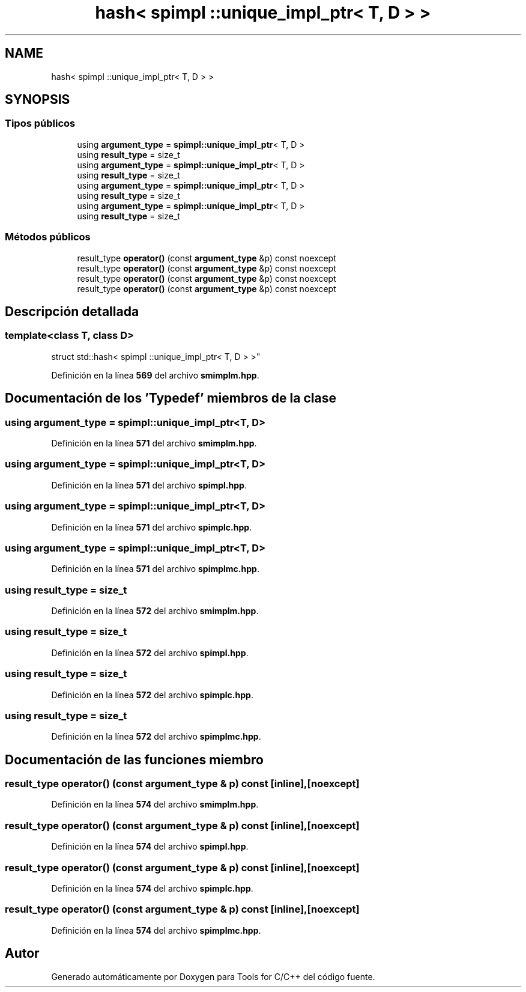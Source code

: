.TH "hash< spimpl ::unique_impl_ptr< T, D > >" 3 "Sábado, 20 de Noviembre de 2021" "Version 0.2.3" "Tools  for C/C++" \" -*- nroff -*-
.ad l
.nh
.SH NAME
hash< spimpl ::unique_impl_ptr< T, D > >
.SH SYNOPSIS
.br
.PP
.SS "Tipos públicos"

.in +1c
.ti -1c
.RI "using \fBargument_type\fP = \fBspimpl::unique_impl_ptr\fP< T, D >"
.br
.ti -1c
.RI "using \fBresult_type\fP = size_t"
.br
.ti -1c
.RI "using \fBargument_type\fP = \fBspimpl::unique_impl_ptr\fP< T, D >"
.br
.ti -1c
.RI "using \fBresult_type\fP = size_t"
.br
.ti -1c
.RI "using \fBargument_type\fP = \fBspimpl::unique_impl_ptr\fP< T, D >"
.br
.ti -1c
.RI "using \fBresult_type\fP = size_t"
.br
.ti -1c
.RI "using \fBargument_type\fP = \fBspimpl::unique_impl_ptr\fP< T, D >"
.br
.ti -1c
.RI "using \fBresult_type\fP = size_t"
.br
.in -1c
.SS "Métodos públicos"

.in +1c
.ti -1c
.RI "result_type \fBoperator()\fP (const \fBargument_type\fP &p) const noexcept"
.br
.ti -1c
.RI "result_type \fBoperator()\fP (const \fBargument_type\fP &p) const noexcept"
.br
.ti -1c
.RI "result_type \fBoperator()\fP (const \fBargument_type\fP &p) const noexcept"
.br
.ti -1c
.RI "result_type \fBoperator()\fP (const \fBargument_type\fP &p) const noexcept"
.br
.in -1c
.SH "Descripción detallada"
.PP 

.SS "template<class T, class D>
.br
struct std::hash< spimpl ::unique_impl_ptr< T, D > >"
.PP
Definición en la línea \fB569\fP del archivo \fBsmimplm\&.hpp\fP\&.
.SH "Documentación de los 'Typedef' miembros de la clase"
.PP 
.SS "using \fBargument_type\fP =  \fBspimpl::unique_impl_ptr\fP<T, D>"

.PP
Definición en la línea \fB571\fP del archivo \fBsmimplm\&.hpp\fP\&.
.SS "using \fBargument_type\fP =  \fBspimpl::unique_impl_ptr\fP<T, D>"

.PP
Definición en la línea \fB571\fP del archivo \fBspimpl\&.hpp\fP\&.
.SS "using \fBargument_type\fP =  \fBspimpl::unique_impl_ptr\fP<T, D>"

.PP
Definición en la línea \fB571\fP del archivo \fBspimplc\&.hpp\fP\&.
.SS "using \fBargument_type\fP =  \fBspimpl::unique_impl_ptr\fP<T, D>"

.PP
Definición en la línea \fB571\fP del archivo \fBspimplmc\&.hpp\fP\&.
.SS "using result_type =  size_t"

.PP
Definición en la línea \fB572\fP del archivo \fBsmimplm\&.hpp\fP\&.
.SS "using result_type =  size_t"

.PP
Definición en la línea \fB572\fP del archivo \fBspimpl\&.hpp\fP\&.
.SS "using result_type =  size_t"

.PP
Definición en la línea \fB572\fP del archivo \fBspimplc\&.hpp\fP\&.
.SS "using result_type =  size_t"

.PP
Definición en la línea \fB572\fP del archivo \fBspimplmc\&.hpp\fP\&.
.SH "Documentación de las funciones miembro"
.PP 
.SS "result_type operator() (const \fBargument_type\fP & p) const\fC [inline]\fP, \fC [noexcept]\fP"

.PP
Definición en la línea \fB574\fP del archivo \fBsmimplm\&.hpp\fP\&.
.SS "result_type operator() (const \fBargument_type\fP & p) const\fC [inline]\fP, \fC [noexcept]\fP"

.PP
Definición en la línea \fB574\fP del archivo \fBspimpl\&.hpp\fP\&.
.SS "result_type operator() (const \fBargument_type\fP & p) const\fC [inline]\fP, \fC [noexcept]\fP"

.PP
Definición en la línea \fB574\fP del archivo \fBspimplc\&.hpp\fP\&.
.SS "result_type operator() (const \fBargument_type\fP & p) const\fC [inline]\fP, \fC [noexcept]\fP"

.PP
Definición en la línea \fB574\fP del archivo \fBspimplmc\&.hpp\fP\&.

.SH "Autor"
.PP 
Generado automáticamente por Doxygen para Tools for C/C++ del código fuente\&.
